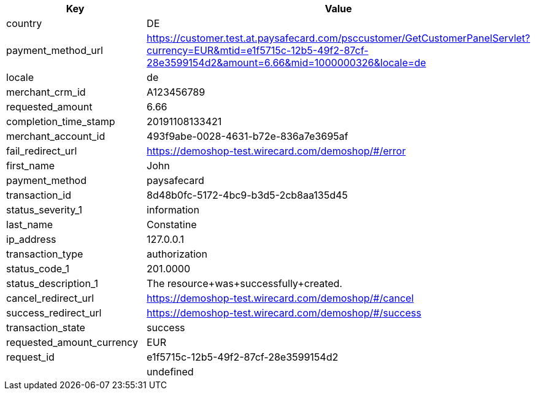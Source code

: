 |===
| Key | Value

| country | DE
| payment_method_url | https://customer.test.at.paysafecard.com/psccustomer/GetCustomerPanelServlet?currency=EUR&mtid=e1f5715c-12b5-49f2-87cf-28e3599154d2&amount=6.66&mid=1000000326&locale=de
| locale | de
| merchant_crm_id | A123456789
| requested_amount | 6.66
| completion_time_stamp | 20191108133421
| merchant_account_id | 493f9abe-0028-4631-b72e-836a7e3695af
| fail_redirect_url | https://demoshop-test.wirecard.com/demoshop/#/error
| first_name | John
| payment_method | paysafecard
| transaction_id | 8d48b0fc-5172-4bc9-b3d5-2cb8aa135d45
| status_severity_1 | information
| last_name | Constatine
| ip_address | 127.0.0.1
| transaction_type | authorization
| status_code_1 | 201.0000
| status_description_1 | The resource+was+successfully+created.
| cancel_redirect_url | https://demoshop-test.wirecard.com/demoshop/#/cancel
| success_redirect_url | https://demoshop-test.wirecard.com/demoshop/#/success
| transaction_state | success
| requested_amount_currency | EUR
| request_id | e1f5715c-12b5-49f2-87cf-28e3599154d2
|  | undefined
|===
